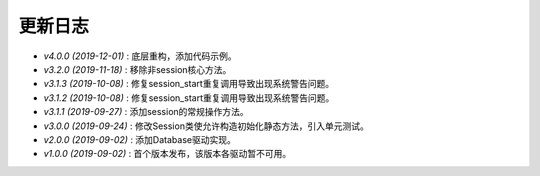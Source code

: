 ========
更新日志
========

-  `v4.0.0 (2019-12-01)` : 底层重构，添加代码示例。
-  `v3.2.0 (2019-11-18)` : 移除非session核心方法。 
-  `v3.1.3 (2019-10-08)` : 修复session_start重复调用导致出现系统警告问题。
-  `v3.1.2 (2019-10-08)` : 修复session_start重复调用导致出现系统警告问题。
-  `v3.1.1 (2019-09-27)` : 添加session的常规操作方法。
-  `v3.0.0 (2019-09-24)` : 修改Session类使允许构造初始化静态方法，引入单元测试。
-  `v2.0.0 (2019-09-02)` : 添加Database驱动实现。
-  `v1.0.0 (2019-09-02)` : 首个版本发布，该版本各驱动暂不可用。